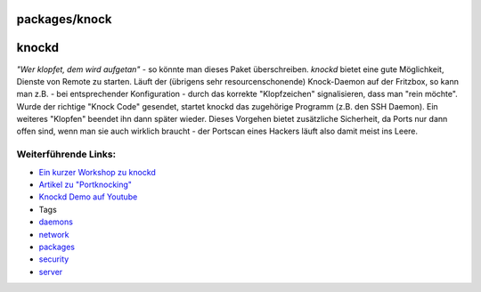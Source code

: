 packages/knock
==============
knockd
======

*"Wer klopfet, dem wird aufgetan"* - so könnte man dieses Paket
überschreiben. *knockd* bietet eine gute Möglichkeit, Dienste von Remote
zu starten. Läuft der (übrigens sehr resourcenschonende) Knock-Daemon
auf der Fritzbox, so kann man z.B. - bei entsprechender Konfiguration -
durch das korrekte "Klopfzeichen" signalisieren, dass man "rein möchte".
Wurde der richtige "Knock Code" gesendet, startet knockd das zugehörige
Programm (z.B. den SSH Daemon). Ein weiteres "Klopfen" beendet ihn dann
später wieder. Dieses Vorgehen bietet zusätzliche Sicherheit, da Ports
nur dann offen sind, wenn man sie auch wirklich braucht - der Portscan
eines Hackers läuft also damit meist ins Leere.

.. _WeiterführendeLinks::

Weiterführende Links:
---------------------

-  `​Ein kurzer Workshop zu
   knockd <http://wiki.hetzner.de/index.php/Knockd>`__
-  `​Artikel zu
   "Portknocking" <http://blog.roothell.org/archives/146-Portknocking-Tools-Teil-1-knockd.html>`__
-  `​Knockd Demo auf
   Youtube <http://www.youtube.com/watch?v=EbzrLPf6D7Y>`__

-  Tags
-  `daemons </tags/daemons>`__
-  `network </tags/network>`__
-  `packages <../packages.html>`__
-  `security </tags/security>`__
-  `server </tags/server>`__
